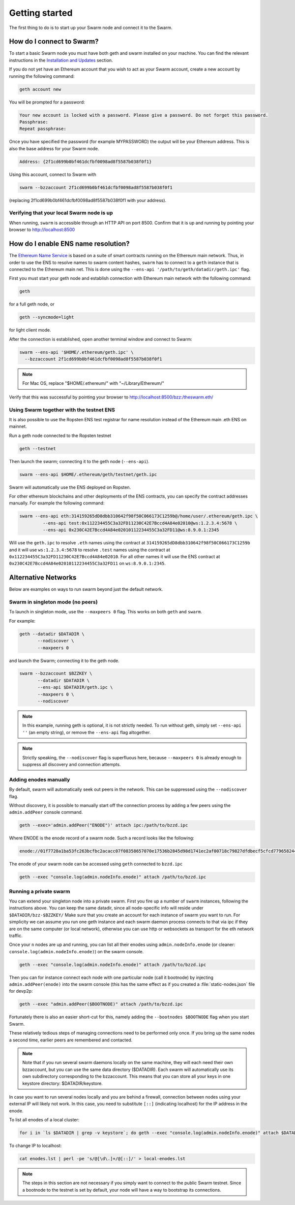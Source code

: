 ******************************
Getting started
******************************

The first thing to do is to start up your Swarm node and connect it to the Swarm.

How do I connect to Swarm?
===========================

To start a basic Swarm node you must have both geth and swarm installed on your machine. You can find the relevant instructions in the `Installation and Updates <./installation.html>`_  section.

If you do not yet have an Ethereum account that you wish to act as your Swarm account, create a new account by running the following command:

.. code-block:: none

  geth account new

You will be prompted for a password:

.. code-block:: none

  Your new account is locked with a password. Please give a password. Do not forget this password.
  Passphrase:
  Repeat passphrase:

Once you have specified the password (for example MYPASSWORD) the output will be your Ethereum address. This is also the base address for your Swarm node.

.. code-block:: none

  Address: {2f1cd699b0bf461dcfbf0098ad8f5587b038f0f1}

Using this account, connect to Swarm with

.. code-block:: none

  swarm --bzzaccount 2f1cd699b0bf461dcfbf0098ad8f5587b038f0f1

(replacing 2f1cd699b0bf461dcfbf0098ad8f5587b038f0f1 with your address).


Verifying that your local Swarm node is up
-------------------------------------------

When running, ``swarm`` is accessible through an HTTP API on port 8500. Confirm that it is up and running by pointing your browser to http://localhost:8500

.. _connect-ens:

How do I enable ENS name resolution?
=====================================

The `Ethereum Name Service <http://ens.readthedocs.io/en/latest/introduction.html>`_ is based on a suite of smart contracts running on the Ethereum main network. Thus, in order to use the ENS to resolve names to swarm content hashes, ``swarm`` has to connect to a ``geth`` instance that is connected to the Ethereum main net. This is done using the ``--ens-api '/path/to/geth/datadir/geth.ipc'`` flag.

First you must start your geth node and establish connection with Ethereum main network with the following command:

.. code-block:: none

  geth

for a full geth node, or

.. code-block:: none

  geth --syncmode=light

for light client mode.

After the connection is established, open another terminal window and connect to Swarm:

.. code-block:: none

  swarm --ens-api '$HOME/.ethereum/geth.ipc' \
    --bzzaccount 2f1cd699b0bf461dcfbf0098ad8f5587b038f0f1

.. note::
  For Mac OS, replace "$HOME/.ethereum/" with "~/Library/Ethereum/"

Verify that this was successful by pointing your browser to http://localhost:8500/bzz:/theswarm.eth/

Using Swarm together with the testnet ENS
------------------------------------------

It is also possible to use the Ropsten ENS test registrar for name resolution instead of the Ethereum main .eth ENS on mainnet.

Run a geth node connected to the Ropsten testnet

.. code-block:: none

  geth --testnet

Then launch the swarm; connecting it to the geth node (``--ens-api``).

.. code-block:: none

  swarm --ens-api $HOME/.ethereum/geth/testnet/geth.ipc

Swarm will automatically use the ENS deployed on Ropsten.

For other ethereum blockchains and other deployments of the ENS contracts, you can specify the contract addresses manually. For example the following command:

.. code-block:: none

  swarm --ens-api eth:314159265dD8dbb310642f98f50C066173C1259b@/home/user/.ethereum/geth.ipc \
           --ens-api test:0x112234455C3a32FD11230C42E7Bccd4A84e02010@ws:1.2.3.4:5678 \
           --ens-api 0x230C42E7Bccd4A84e02010112234455C3a32FD11@ws:8.9.0.1:2345

Will use the ``geth.ipc`` to resolve ``.eth`` names using the contract at ``314159265dD8dbb310642f98f50C066173C1259b`` and it will use ``ws:1.2.3.4:5678`` to resolve ``.test`` names using the contract at ``0x112234455C3a32FD11230C42E7Bccd4A84e02010``. For all other names it will use the ENS contract at ``0x230C42E7Bccd4A84e02010112234455C3a32FD11`` on ``ws:8.9.0.1:2345``.



Alternative Networks
====================

Below are examples on ways to run swarm beyond just the default network.

Swarm in singleton mode (no peers)
------------------------------------

To launch in singleton mode, use the ``--maxpeers 0`` flag. This works on both ``geth`` and ``swarm``.

For example:

.. code-block:: none

 geth --datadir $DATADIR \
        --nodiscover \
        --maxpeers 0

and launch the Swarm; connecting it to the geth node.

.. code-block:: none

 swarm --bzzaccount $BZZKEY \
        --datadir $DATADIR \
        --ens-api $DATADIR/geth.ipc \
        --maxpeers 0 \
        --nodiscover


.. note:: In this example, running geth is optional, it is not strictly needed. To run without geth, simply set ``--ens-api ''`` (an empty string), or remove the ``--ens-api`` flag altogether.

.. note:: Strictly speaking, the ``--nodiscover`` flag is superfluous here, because ``--maxpeers 0`` is already enough to suppress all discovery and connection attempts.


Adding enodes manually
------------------------

By default, swarm will automatically seek out peers in the network. This can be suppressed using the ``--nodiscover`` flag.

Without discovery, it is possible to manually start off the connection process by adding a few peers using the ``admin.addPeer`` console command.

.. code-block:: none

  geth --exec='admin.addPeer("ENODE")' attach ipc:/path/to/bzzd.ipc

Where ENODE is the enode record of a swarm node. Such a record looks like the following:

.. code-block:: none

  enode://01f7728a1ba53fc263bcfbc2acacc07f08358657070e17536b2845d98d1741ec2af00718c79827dfdbecf5cfcd77965824421508cc9095f378eb2b2156eb79fa@1.2.3.4:30399

The enode of your swarm node can be accessed using ``geth`` connected to ``bzzd.ipc``

.. code-block:: shell

    geth --exec "console.log(admin.nodeInfo.enode)" attach /path/to/bzzd.ipc

Running a private swarm
-------------------------

You can extend your singleton node into a private swarm. First you fire up a number of ``swarm`` instances, following the instructions above. You can keep the same datadir, since all node-specific info will reside under ``$DATADIR/bzz-$BZZKEY/``
Make sure that you create an account for each instance of swarm you want to run.
For simplicity we can assume you run one geth instance and each swarm daemon process connects to that via ipc if they are on the same computer (or local network), otherwise you can use http or websockets as transport for the eth network traffic.

Once your ``n`` nodes are up and running, you can list all their enodes using ``admin.nodeInfo.enode`` (or cleaner: ``console.log(admin.nodeInfo.enode)``) on the swarm console.

.. code-block:: shell

    geth --exec "console.log(admin.nodeInfo.enode)" attach /path/to/bzzd.ipc

Then you can for instance connect each node with one particular node (call it bootnode) by injecting ``admin.addPeer(enode)`` into the swarm console (this has the same effect as if you created a :file:`static-nodes.json` file for devp2p:

.. code-block:: shell

    geth --exec "admin.addPeer($BOOTNODE)" attach /path/to/bzzd.ipc

Fortunately there is also an easier short-cut for this, namely adding the ``--bootnodes $BOOTNODE`` flag when you start Swarm.

These relatively tedious steps of managing connections need to be performed only once. If you bring up the same nodes a second time, earlier peers are remembered and contacted.

.. note::
    Note that if you run several swarm daemons locally on the same machine, they will each need their own bzzaccount, but you can use the same data directory ($DATADIR). Each swarm  will automatically use its own subdirectory corresponding to the bzzaccount. This means that you can store all your keys in one keystore directory: $DATADIR/keystore.

In case you want to run several nodes locally and you are behind a firewall, connection between nodes using your external IP will likely not work. In this case, you need to substitute ``[::]`` (indicating localhost) for the IP address in the enode.

To list all enodes of a local cluster:

.. code-block:: shell

    for i in `ls $DATADIR | grep -v keystore`; do geth --exec "console.log(admin.nodeInfo.enode)" attach $DATADIR/$i/bzzd.ipc; done > enodes.lst

To change IP to localhost:

.. code-block:: shell

    cat enodes.lst | perl -pe 's/@[\d\.]+/@[::]/' > local-enodes.lst

.. note::
    The steps in this section are not necessary if you simply want to connect to the public Swarm testnet.
    Since a bootnode to the testnet is set by default, your node will have a way to bootstrap its connections.

